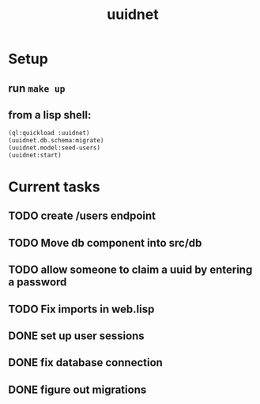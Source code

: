 #+TITLE: uuidnet
#+STARTUP: content


* Setup
** run ~make up~
** from a lisp shell:
#+BEGIN_SRC lisp
 (ql:quickload :uuidnet)
 (uuidnet.db.schema:migrate)
 (uuidnet.model:seed-users)
 (uuidnet:start)
#+END_SRC


* Current tasks
** TODO create /users endpoint
** TODO Move db component into src/db
** TODO allow someone to claim a uuid by entering a password
** TODO Fix imports in web.lisp
** DONE set up user sessions
CLOSED: [2019-11-30 Sat 22:16]
** DONE fix database connection
CLOSED: [2019-11-12 Tue 07:15]
** DONE figure out migrations
CLOSED: [2019-11-12 Tue 07:15]
